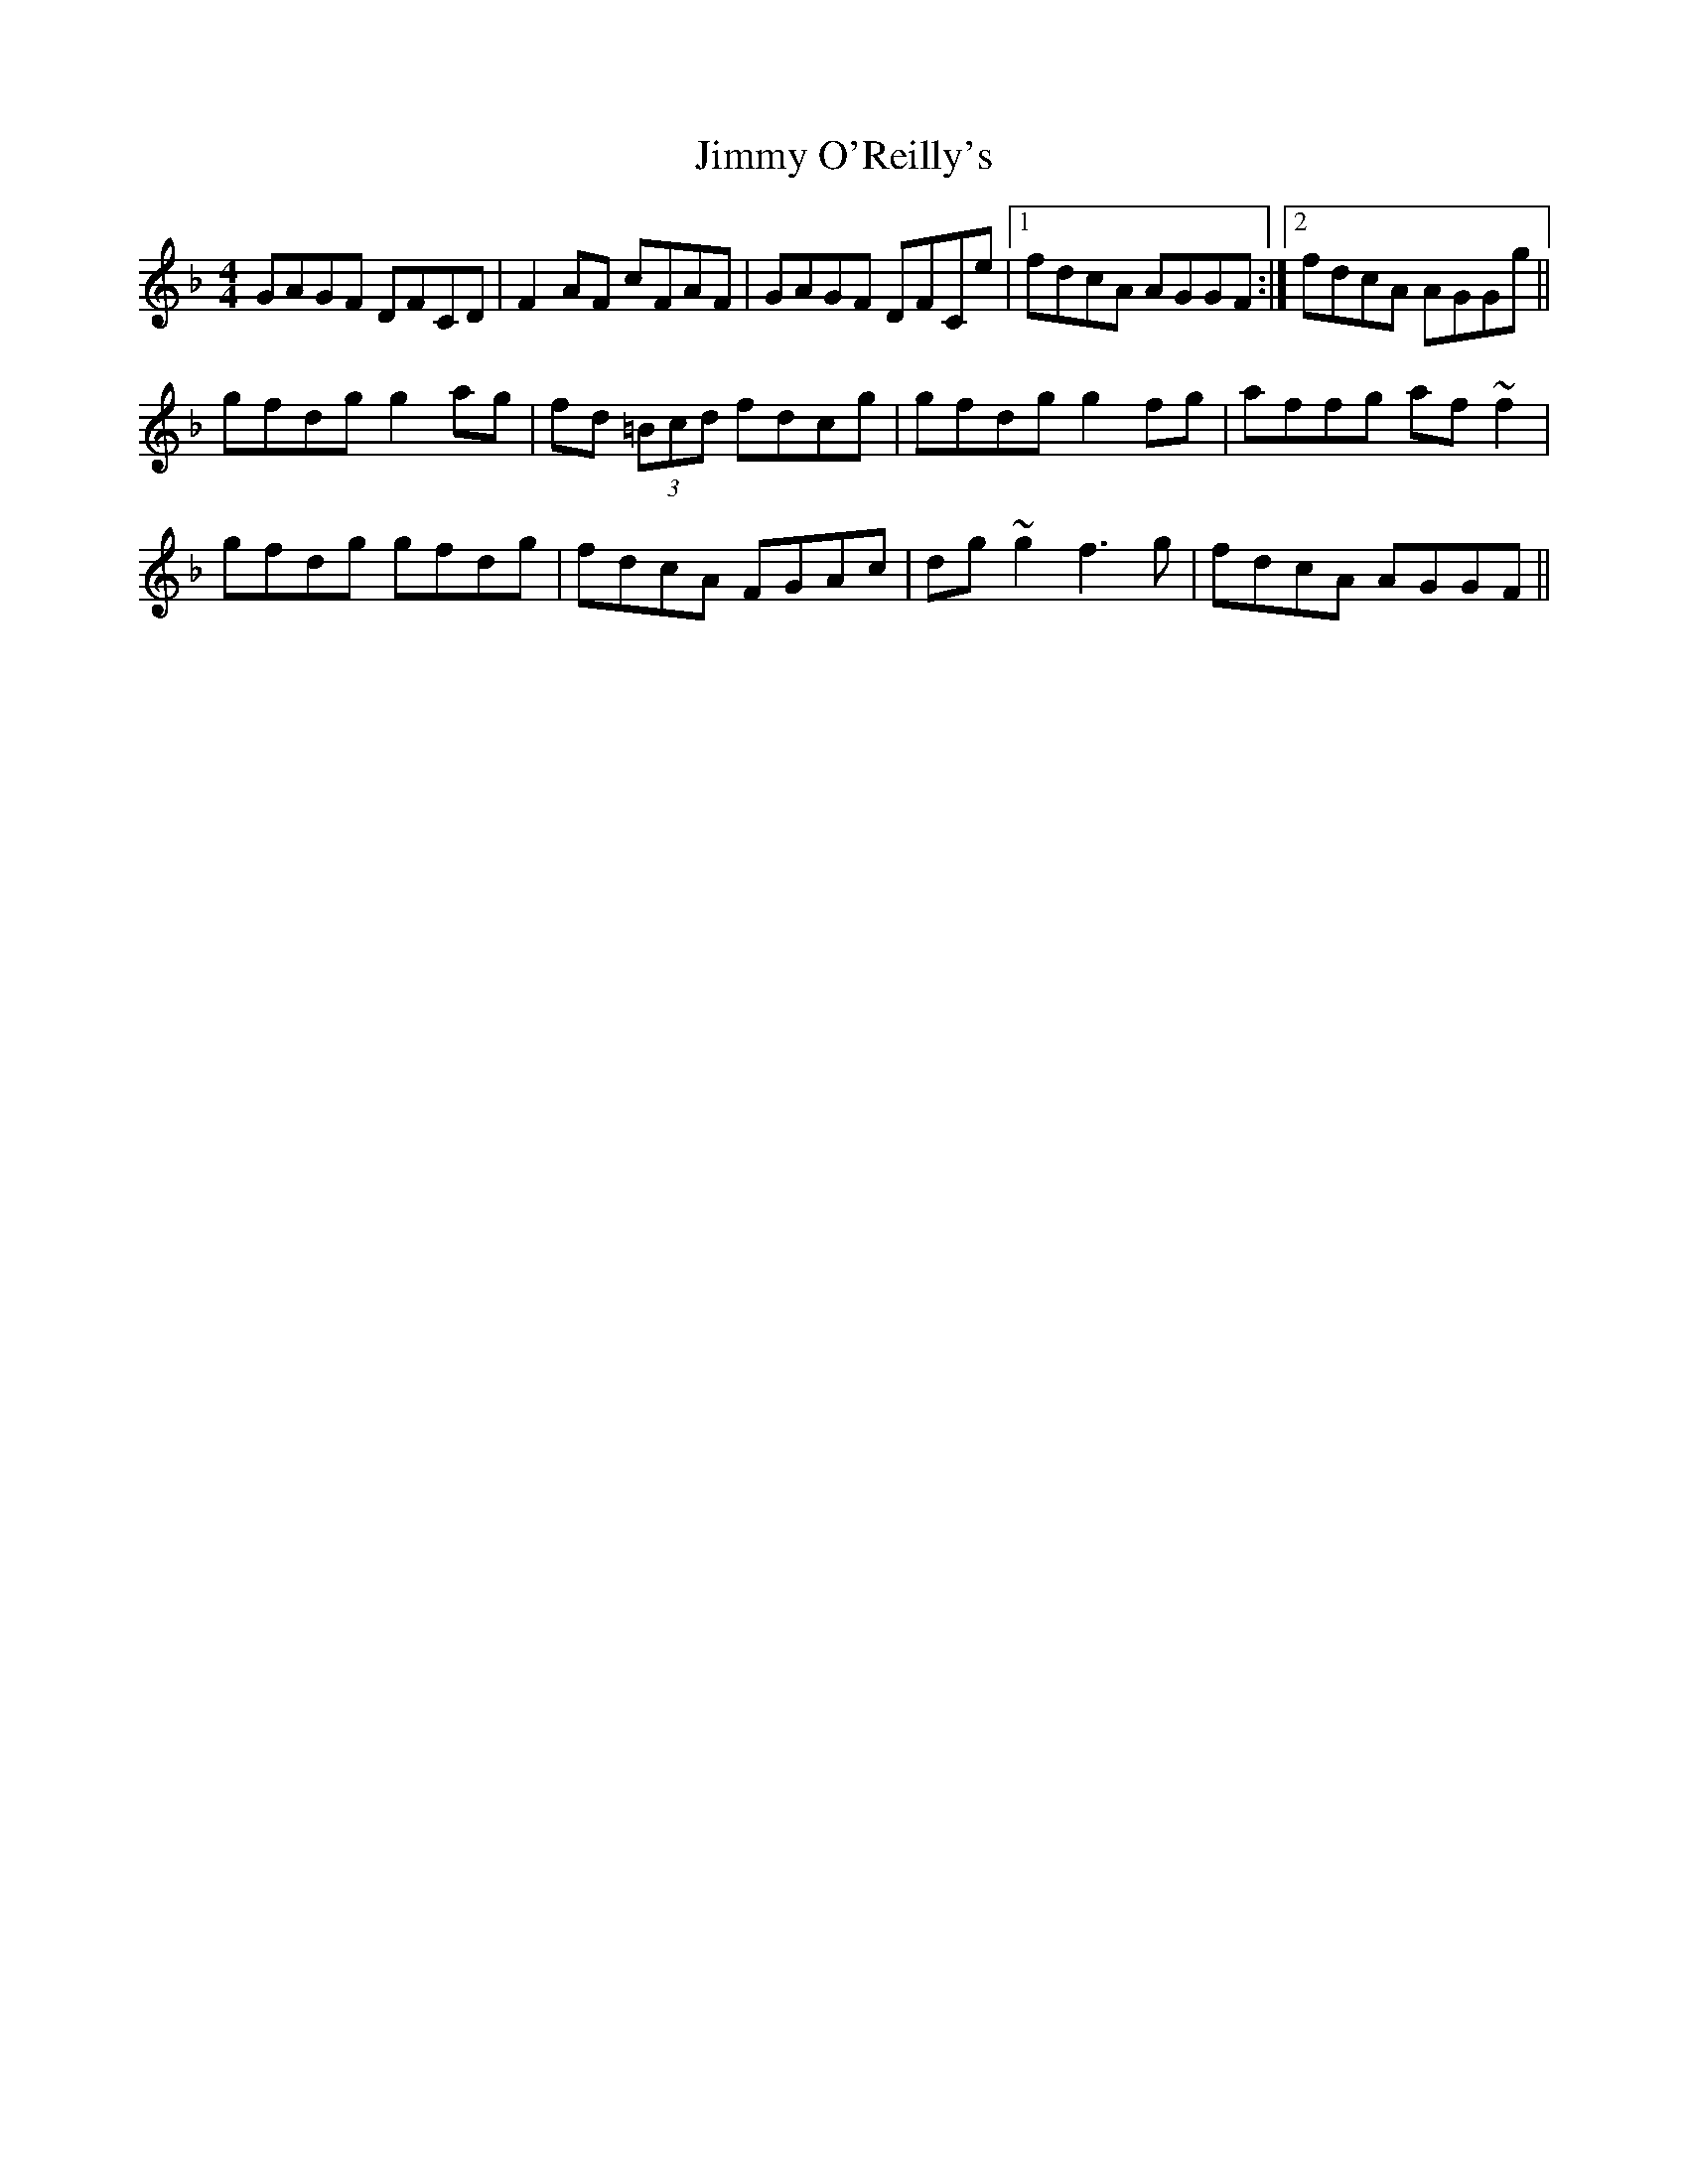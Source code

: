 X: 20091
T: Jimmy O'Reilly's
R: reel
M: 4/4
K: Gdorian
GAGF DFCD|F2AF cFAF|GAGF DFCe|1 fdcA AGGF:|2 fdcA AGGg||
gfdg g2ag|fd (3=Bcd fdcg|gfdg g2fg|affg af~f2|
gfdg gfdg|fdcA FGAc|dg~g2 f3g|fdcA AGGF||

